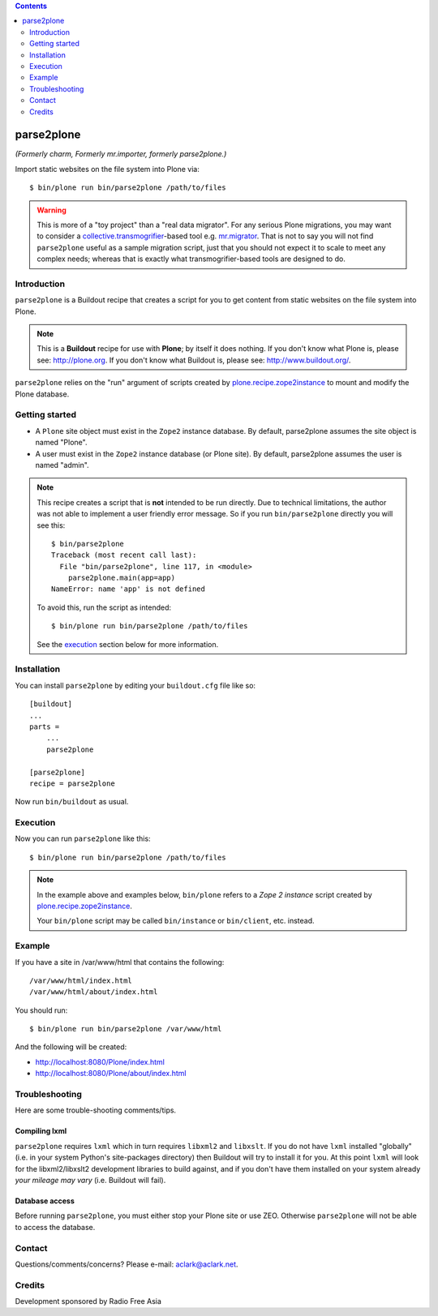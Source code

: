.. contents:: :depth: 2

parse2plone
===========

*(Formerly charm, Formerly mr.importer, formerly parse2plone.)*

Import static websites on the file system into Plone via::

    $ bin/plone run bin/parse2plone /path/to/files

.. Warning::

    This is more of a "toy project" than a "real data migrator". For any
    serious Plone migrations, you may want to consider a
    `collective.transmogrifier`_-based tool e.g. `mr.migrator`_. That is not
    to say you will not find ``parse2plone`` useful as a sample migration script,
    just that you should not expect it to scale to meet any complex needs;
    whereas that is exactly what transmogrifier-based tools are designed to do.

Introduction
------------

``parse2plone`` is a Buildout recipe that creates a script for you to
get content from static websites on the file system into Plone.

.. Note::

    This is a **Buildout** recipe for use with **Plone**; by itself it does nothing. If you
    don't know what Plone is, please see: http://plone.org. If you don't know
    what Buildout is, please see: http://www.buildout.org/.

``parse2plone`` relies on the "run" argument of scripts created by
`plone.recipe.zope2instance`_ to mount and modify the Plone database.

Getting started
---------------

* A ``Plone`` site object must exist in the ``Zope2`` instance database. By
  default, parse2plone assumes the site object is named "Plone".

* A user must exist in the ``Zope2`` instance database (or Plone site). By
  default, parse2plone assumes the user is named "admin".

.. Note::
    This recipe creates a script that is **not** intended to be run directly.
    Due to technical limitations, the author was not able to implement a user
    friendly error message. So if you run ``bin/parse2plone`` directly you will see
    this::

        $ bin/parse2plone
        Traceback (most recent call last):
          File "bin/parse2plone", line 117, in <module>
            parse2plone.main(app=app)
        NameError: name 'app' is not defined

    To avoid this, run the script as intended::

        $ bin/plone run bin/parse2plone /path/to/files

    See the `execution`_ section below for more information.

Installation
------------

You can install ``parse2plone`` by editing your ``buildout.cfg`` file like
so::

    [buildout]
    ...
    parts =
        ...
        parse2plone

    [parse2plone]
    recipe = parse2plone

Now run ``bin/buildout`` as usual.

Execution
---------

Now you can run ``parse2plone`` like this::

    $ bin/plone run bin/parse2plone /path/to/files

.. Note:: 
    In the example above and examples below, ``bin/plone`` refers to a *Zope 2
    instance* script created by `plone.recipe.zope2instance`_.

    Your ``bin/plone`` script may be called ``bin/instance`` or
    ``bin/client``, etc. instead.

.. _`plone.recipe.zope2instance`: http://pypi.python.org/pypi/plone.recipe.zope2instance

Example
-------

If you have a site in /var/www/html that contains the following::

    /var/www/html/index.html
    /var/www/html/about/index.html

You should run::

    $ bin/plone run bin/parse2plone /var/www/html

And the following will be created:

* http://localhost:8080/Plone/index.html
* http://localhost:8080/Plone/about/index.html

Troubleshooting
---------------

Here are some trouble-shooting comments/tips.

Compiling lxml
~~~~~~~~~~~~~~

``parse2plone`` requires ``lxml`` which in turn requires ``libxml2`` and
``libxslt``. If you do not have ``lxml`` installed "globally" (i.e. in your
system Python's site-packages directory) then Buildout will try to install it
for you. At this point ``lxml`` will look for the libxml2/libxslt2 development
libraries to build against, and if you don't have them installed on your system
already *your mileage may vary* (i.e. Buildout will fail).

Database access
~~~~~~~~~~~~~~~

Before running ``parse2plone``, you must either stop your Plone site or
use ZEO. Otherwise ``parse2plone`` will not be able to access the
database.

Contact
-------

Questions/comments/concerns? Please e-mail: aclark@aclark.net.

Credits
-------

Development sponsored by Radio Free Asia

.. _`collective.transmogrifier`: http://pypi.python.org/pypi/collective.transmogrifier/
.. _`mr.migrator`: https://github.com/collective/mr.migrator

